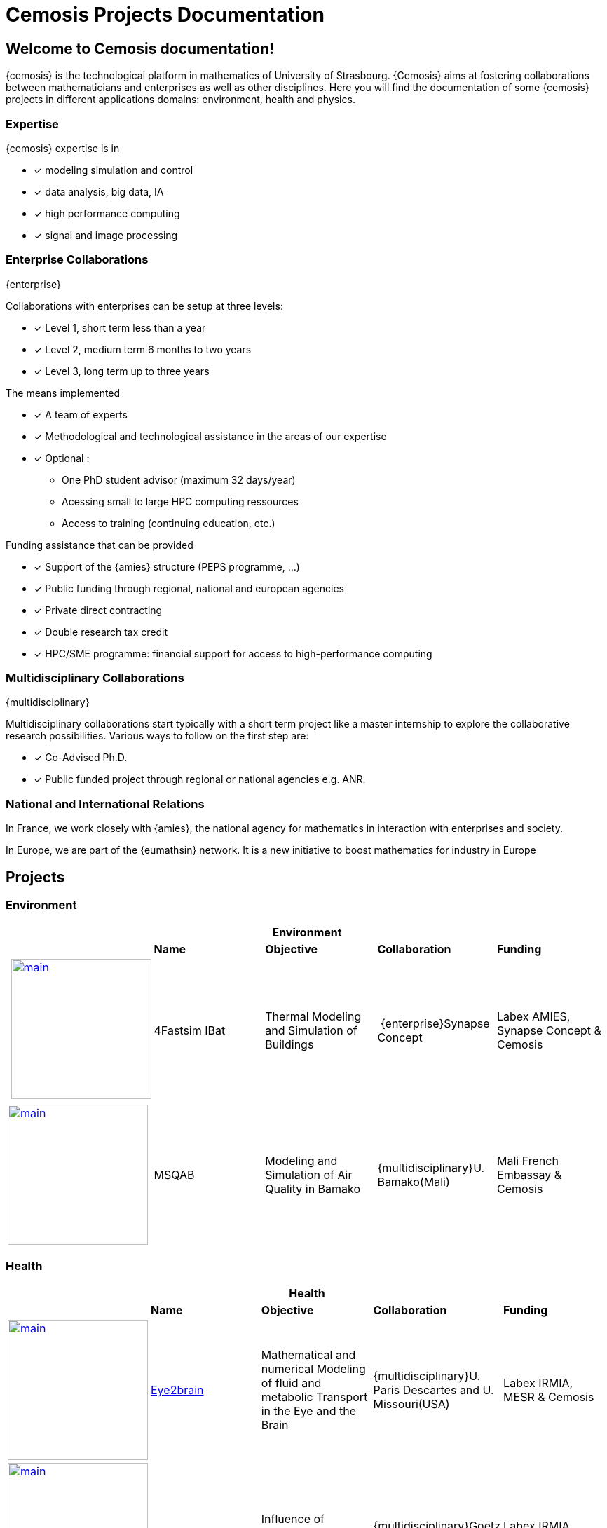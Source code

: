= Cemosis Projects Documentation
:page-feelpp_book_cover: true
:page-pseudocode: ["quicksort"]
:page-edition: enterprise


== Welcome to Cemosis documentation! 

{cemosis} is the technological platform in mathematics of University of Strasbourg.
{Cemosis} aims at fostering collaborations between mathematicians and enterprises as well as other disciplines.
Here you will find the documentation of some {cemosis} projects in different applications domains: environment, health and physics.

=== Expertise

{cemosis} expertise is in 

* [x] modeling simulation and control
* [x] data analysis, big data, IA
* [x] high performance computing
* [x] signal and image processing

=== Enterprise Collaborations
[.labels]
[.edition]##{enterprise}##

Collaborations with enterprises can be setup at three levels:

* [x] Level 1, short term less than a year
* [x] Level 2, medium term 6 months to two years
* [x] Level 3, long term up to three years

The means implemented

* [x] A team of experts
* [x] Methodological and technological assistance in the areas of our expertise
* [x] Optional :
** One PhD student advisor (maximum 32 days/year)
** Acessing small to large HPC computing ressources
** Access to training (continuing education, etc.)

Funding assistance that can be provided

* [x] Support of the {amies} structure (PEPS programme, ...)
* [x] Public funding through regional, national and european agencies
* [x] Private direct contracting
* [x] Double research tax credit
* [x] HPC/SME programme: financial support for access to high-performance computing

=== Multidisciplinary Collaborations
[.labels]
[.edition]##{multidisciplinary}##

Multidisciplinary collaborations start typically with a short term project like a master internship to explore the collaborative research possibilities.
Various ways to follow on the first step are:

* [x] Co-Advised Ph.D. 
* [x] Public funded project through regional or national agencies e.g. ANR.

=== National and International Relations

In France, we work closely with {amies}, the national agency for mathematics in interaction with enterprises and society.

In Europe, we are part of the {eumathsin} network.
It is a new initiative to boost mathematics for industry in Europe

== Projects

=== Environment

[%header,cols="5*^.^"]
|=== 
5+| Environment
| | *Name* | *Objective* | *Collaboration* | *Funding*
| xref:ibat:ROOT:index.adoc[image:ibat/main.jpg[width=200]] | 4Fastsim IBat | Thermal Modeling and Simulation of Buildings | [.edition]##{enterprise}##Synapse Concept  | Labex AMIES, Synapse Concept & Cemosis
| xref:msqab:ROOT:index.adoc[image:msqab/main.jpg[width=200]]| MSQAB  |  Modeling and Simulation of Air Quality in Bamako |  [.edition]##{multidisciplinary}##U. Bamako(Mali) | Mali French Embassay & Cemosis
|===

=== Health

[%header,cols="5*^.^"]
|=== 
5+| Health
| | *Name* | *Objective* | *Collaboration* | *Funding*
| xref:eye2brain:ROOT:index.adoc[image:eye2brain/main.jpg[width=200,label=Eye2brain]] | xref:eye2brain:ROOT:index.adoc[Eye2brain] | Mathematical and numerical Modeling of fluid and metabolic Transport in the Eye and the Brain | [.edition]##{multidisciplinary}##U. Paris Descartes and U. Missouri(USA) | Labex IRMIA, MESR & Cemosis
| xref:hemotumpp:ROOT:index.adoc[image:hemotumpp/main.png[width=200]] | xref:hemotumpp:ROOT:index.adoc[Hemotum++] | Influence of Hemodynamic on Tumor arrest sites | [.edition]##{multidisciplinary}##Goetz Lab | Labex IRMIA, CNRS
| xref:swimmer:ROOT:index.adoc[image:swimmer/main.png[width=200,label=Swimmer]] | xref:swimmer:ROOT:index.adoc[Micro Swimmer] | Modeling, Simulation and Control of Micro Swimmers | [.edition]##{multidisciplinary}##INRIA (Sofia Antipolis), IRIS Paris Sorbonne | Labex IRMIA, CNRS
|===

=== Physics

[%header,cols="5*^.^"]
|=== 
5+^| Physics 
| | *Name* | *Objective* | *Collaboration* | *Funding*
^.^| xref:hifimagnet:ROOT:index.adoc[image:hifimagnet/main.jpg[width=200]] | xref:hifimagnet:ROOT:index.adoc[HifiMagnet] | Modeling Simulation and Control of High Field Magnets | [.edition]##{multidisciplinary}##CNRS LNCMI | Labex IRMIA, EU-H2020, MESR, CNRS LNCMI & Cemosis
^.^| xref:mqs:ROOT:index.adoc[image:hifimagnet/magnet.png[width=200]] | xref:mqs:ROOT:index.adoc[MQS] | Maxwell Quasi Static models for High Field Magnets. | [.edition]##{multidisciplinary}##CNRS LNCMI | CNRS LNCMI & Cemosis
^.^| xref:holo3:ROOT:index.adoc[image:holo3/polymap.jpg[width=200]] | xref:holo3:ROOT:index.adoc[Holo3] | Surface reconstruction using deflectometry. | [.edition]##{enterprise}##Holo3 | Holo3
|===

== UI Documentation for writers

The UI documentation for the doc writers is available xref:antora-ui-default:ROOT:index.adoc[here] including the xref:antora-ui-default:ROOT:cemosis/index.adoc[Cemosis extensions]
